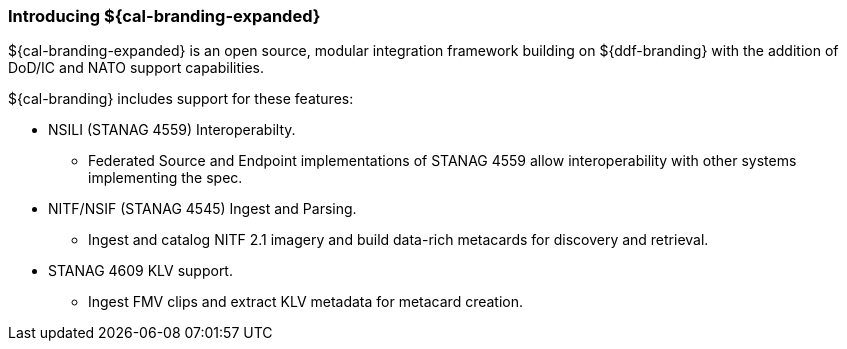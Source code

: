 :type: introduction
:status: published
:title: Introduction
:priority: 2

=== Introducing ${cal-branding-expanded}

${cal-branding-expanded} is an open source, modular integration framework building on ${ddf-branding} with the addition of DoD/IC and NATO support capabilities.

${cal-branding} includes support for these features:

* NSILI (STANAG 4559) Interoperabilty.
** Federated Source and Endpoint implementations of STANAG 4559 allow interoperability with other systems implementing the spec.
* NITF/NSIF (STANAG 4545) Ingest and Parsing.
** Ingest and catalog NITF 2.1 imagery and build data-rich metacards for discovery and retrieval.
* STANAG 4609 KLV support.
** Ingest FMV clips and extract KLV metadata for metacard creation.
